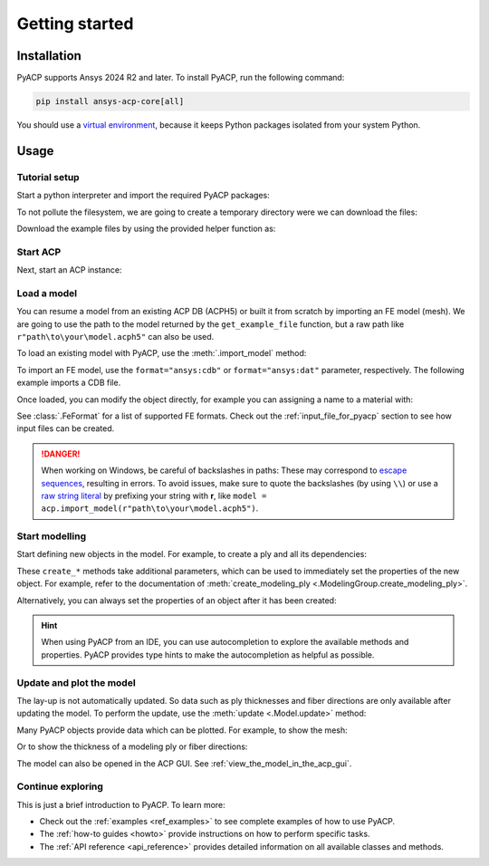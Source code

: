 .. _getting_started:

Getting started
---------------

Installation
^^^^^^^^^^^^

PyACP supports Ansys 2024 R2 and later. To install PyACP, run the following command:

.. code-block:: bash

    pip install ansys-acp-core[all]

You should use a `virtual environment <https://docs.python.org/3/library/venv.html>`_,
because it keeps Python packages isolated from your system Python.

Usage
^^^^^

Tutorial setup
~~~~~~~~~~~~~~

Start a python interpreter and import the required PyACP packages:

.. testcode::

    import ansys.acp.core as pyacp
    from ansys.acp.core.extras import (
        ExampleKeys,
        get_example_file,
    )  # This is only required for the tutorial

To not pollute the filesystem, we are going to create a temporary directory were we can download the files:

.. testcode::

    import tempfile
    import pathlib

    tempdir = tempfile.TemporaryDirectory()
    WORKING_DIR = pathlib.Path(tempdir.name)

Download the example files by using the provided helper function as:

.. testcode::

    plate_acph5_path = get_example_file(ExampleKeys.MINIMAL_PLATE_ACPH5, WORKING_DIR)
    plate_cdb_path = get_example_file(ExampleKeys.MINIMAL_PLATE_CDB, WORKING_DIR)

Start ACP
~~~~~~~~~

Next, start an ACP instance:

.. testcode::

    acp = pyacp.launch_acp()

Load a model
~~~~~~~~~~~~

You can resume a model from an existing ACP DB (ACPH5) or built it from
scratch by importing an FE model (mesh). We are going to use the path to the model returned by the ``get_example_file``
function, but a raw path like ``r"path\to\your\model.acph5"`` can also be used.

To load an existing model with PyACP, use the :meth:`.import_model` method:

.. testcode::

    plate_acph5_model = acp.import_model(plate_acph5_path)

To import an FE model, use the ``format="ansys:cdb"`` or ``format="ansys:dat"``
parameter, respectively.
The following example imports a CDB file.

.. testcode::

    plate_cdb_model = acp.import_model(
        plate_cdb_path,
        format="ansys:cdb",
        unit_system=pyacp.UnitSystemType.MPA,
    )

Once loaded, you can modify the object directly, for example you can assigning a name to a material with:

.. testcode::

    plate_cdb_model.materials["2"].name = "Carbon Woven"

See :class:`.FeFormat` for a list of supported FE formats. Check out the
:ref:`input_file_for_pyacp` section to see how input files can be created.

.. danger::
    When working on Windows, be careful of backslashes in paths: These may correspond to
    `escape sequences <https://docs.python.org/3/reference/lexical_analysis.html#escape-sequences>`_, resulting in errors.
    To avoid issues, make sure to quote the backslashes (by using ``\\``) or use a 
    `raw string literal <https://docs.python.org/3/reference/lexical_analysis.html#string-and-bytes-literals>`_ by prefixing your string with **r**,
    like ``model = acp.import_model(r"path\to\your\model.acph5")``.


Start modelling
~~~~~~~~~~~~~~~

Start defining new objects in the model. For example, to create a ply and all its dependencies:

.. testcode::

    fabric = plate_cdb_model.create_fabric(name="Carbon Woven 0.2mm", thickness=0.2)
    oss = plate_cdb_model.create_oriented_selection_set(
        name="OSS",
        orientation_direction=(-0.0, 1.0, 0.0),
        element_sets=[plate_cdb_model.element_sets["All_Elements"]],
        rosettes=[plate_cdb_model.rosettes["12"]],
    )
    modeling_group = plate_cdb_model.create_modeling_group(name="Modeling Group 1")
    modeling_ply = modeling_group.create_modeling_ply(name="Ply 1", ply_angle=10.0)

These ``create_*`` methods take additional parameters, which can be used to immediately set the properties of the new object.
For example, refer to the documentation of :meth:`create_modeling_ply <.ModelingGroup.create_modeling_ply>`.

Alternatively, you can always set the properties of an object after it has been created:

.. testcode::

    fabric.material = plate_cdb_model.materials["Carbon Woven"]
    modeling_ply.ply_material = fabric
    modeling_ply.oriented_selection_sets = [oss]

.. hint::

    When using PyACP from an IDE, you can use autocompletion to explore the available methods and properties. PyACP provides type hints to make the autocompletion as helpful as possible.

Update and plot the model
~~~~~~~~~~~~~~~~~~~~~~~~~

The lay-up is not automatically updated. So data such as ply thicknesses
and fiber directions are only available after updating the model.
To perform the update, use the :meth:`update <.Model.update>` method:

.. testcode::

    plate_cdb_model.update()

Many PyACP objects provide data which can be plotted. For example, to show the mesh:

.. testcode::

    plate_cdb_model.mesh.to_pyvista().plot()

Or to show the thickness of a modeling ply or fiber directions:

.. testcode::

    modeling_ply.elemental_data.thickness.get_pyvista_mesh(mesh=plate_cdb_model.mesh).plot()
    plotter = pyacp.get_directions_plotter(
        model=plate_cdb_model, components=[modeling_ply.elemental_data.reference_direction]
    )
    plotter.show()

The model can also be opened in the ACP GUI. See :ref:`view_the_model_in_the_acp_gui`.


Continue exploring
~~~~~~~~~~~~~~~~~~

This is just a brief introduction to PyACP. To learn more:

- Check out the :ref:`examples <ref_examples>` to see complete examples of how to use PyACP.
- The :ref:`how-to guides <howto>` provide instructions on how to perform specific tasks.
- The :ref:`API reference <api_reference>` provides detailed information on all available classes and methods.


